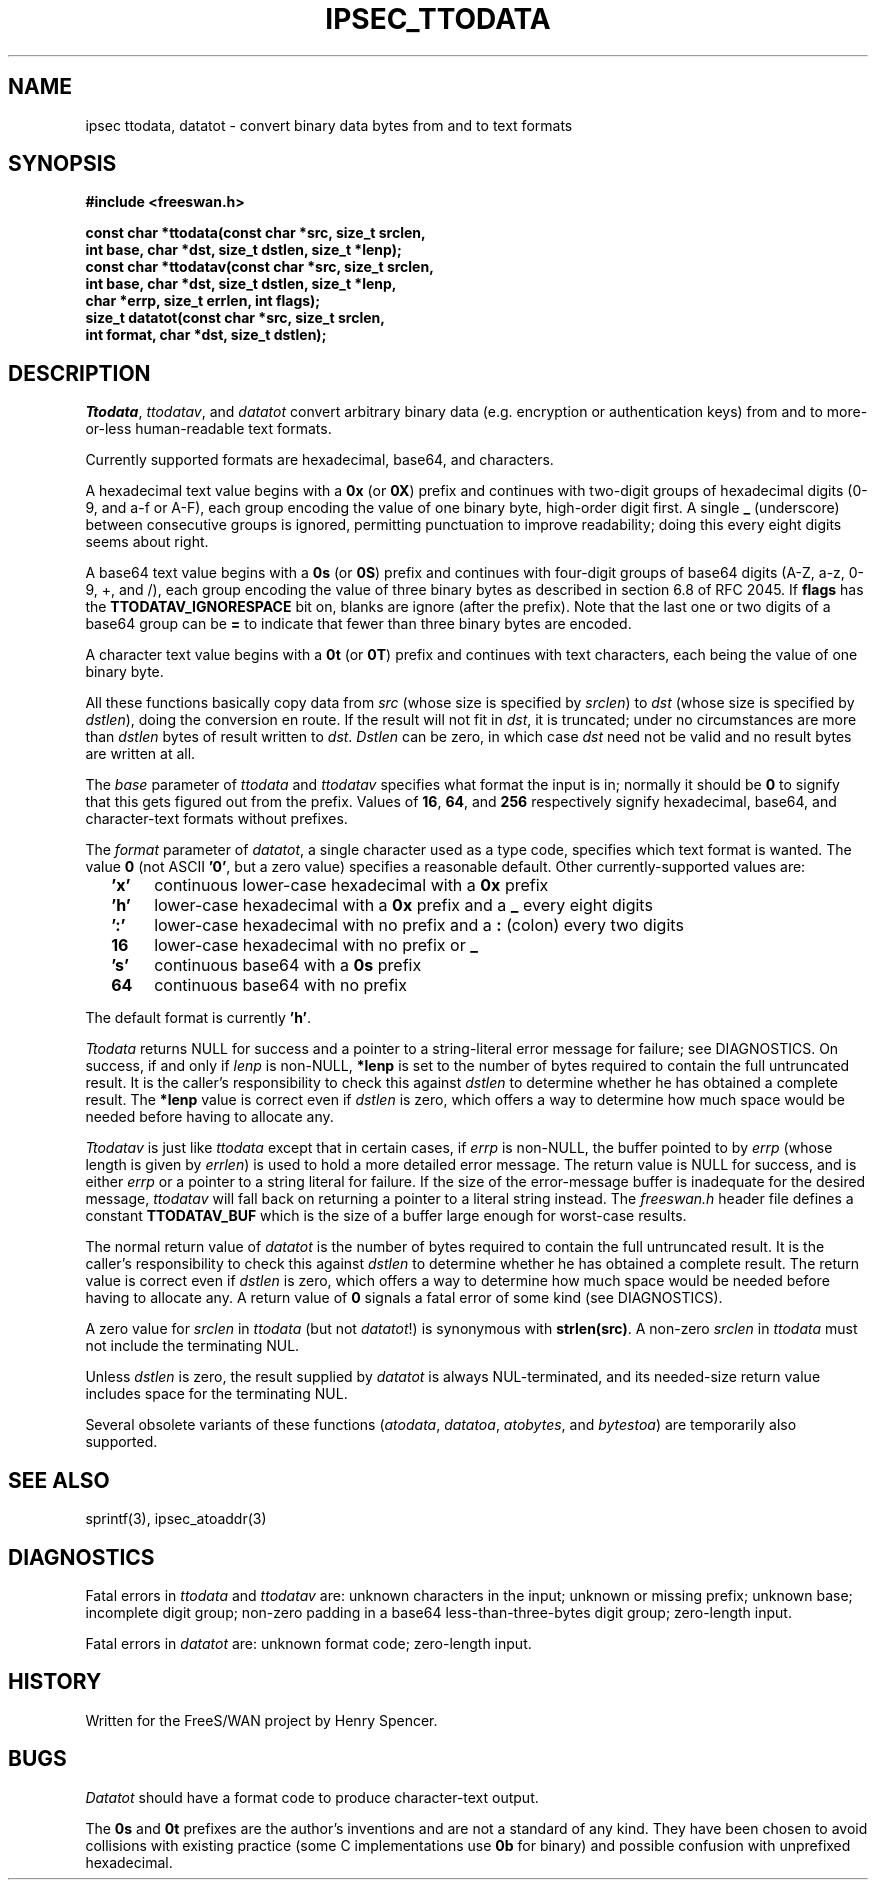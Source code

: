 .TH IPSEC_TTODATA 3 "16 August 2003"
.\" RCSID $Id: ttodata.3,v 1.1 2008/10/01 02:24:02 ken_chiang Exp $
.SH NAME
ipsec ttodata, datatot \- convert binary data bytes from and to text formats
.SH SYNOPSIS
.B "#include <freeswan.h>"
.sp
.B "const char *ttodata(const char *src, size_t srclen,"
.ti +1c
.B "int base, char *dst, size_t dstlen, size_t *lenp);"
.br
.B "const char *ttodatav(const char *src, size_t srclen,"
.ti +1c
.B "int base, char *dst, size_t dstlen, size_t *lenp,"
.ti +1c
.B "char *errp, size_t errlen, int flags);"
.br
.B "size_t datatot(const char *src, size_t srclen,"
.ti +1c
.B "int format, char *dst, size_t dstlen);"
.SH DESCRIPTION
.IR Ttodata ,
.IR ttodatav ,
and
.I datatot
convert arbitrary binary data (e.g. encryption or authentication keys)
from and to more-or-less human-readable text formats.
.PP
Currently supported formats are hexadecimal, base64, and characters.
.PP
A hexadecimal text value begins with a
.B 0x
(or
.BR 0X )
prefix and continues with two-digit groups
of hexadecimal digits (0-9, and a-f or A-F),
each group encoding the value of one binary byte, high-order digit first.
A single
.B _
(underscore)
between consecutive groups is ignored, permitting punctuation to improve 
readability; doing this every eight digits seems about right.
.PP
A base64 text value begins with a
.B 0s
(or
.BR 0S )
prefix 
and continues with four-digit groups of base64 digits (A-Z, a-z, 0-9, +, and /),
each group encoding the value of three binary bytes as described in
section 6.8 of RFC 2045.
If
.B flags
has the
.B TTODATAV_IGNORESPACE
bit on, blanks are ignore (after the prefix).
Note that the last one or two digits of a base64 group can be
.B =
to indicate that fewer than three binary bytes are encoded.
.PP
A character text value begins with a
.B 0t
(or
.BR 0T )
prefix
and continues with text characters, each being the value of one binary byte. 
.PP
All these functions basically copy data from
.I src
(whose size is specified by
.IR srclen )
to
.I dst
(whose size is specified by
.IR dstlen ),
doing the conversion en route.
If the result will not fit in
.IR dst ,
it is truncated;
under no circumstances are more than
.I dstlen
bytes of result written to
.IR dst .
.I Dstlen
can be zero, in which case
.I dst
need not be valid and no result bytes are written at all.
.PP
The
.I base
parameter of
.I ttodata
and
.I ttodatav
specifies what format the input is in;
normally it should be
.B 0
to signify that this gets figured out from the prefix.
Values of
.BR 16 ,
.BR 64 ,
and
.BR 256
respectively signify hexadecimal, base64, and character-text formats
without prefixes.
.PP
The
.I format
parameter of
.IR datatot ,
a single character used as a type code,
specifies which text format is wanted.
The value
.B 0
(not ASCII
.BR '0' ,
but a zero value) specifies a reasonable default.
Other currently-supported values are:
.RS 2
.TP 4
.B 'x'
continuous lower-case hexadecimal with a
.B 0x
prefix
.TP
.B 'h'
lower-case hexadecimal with a
.B 0x
prefix and a
.B _
every eight digits
.TP
.B ':'
lower-case hexadecimal with no prefix and a
.B :
(colon) every two digits
.TP
.B 16
lower-case hexadecimal with no prefix or
.B _
.TP
.B 's'
continuous base64 with a
.B 0s
prefix
.TP
.B 64
continuous base64 with no prefix
.RE
.PP
The default format is currently
.BR 'h' .
.PP
.I Ttodata
returns NULL for success and
a pointer to a string-literal error message for failure;
see DIAGNOSTICS.
On success,
if and only if
.I lenp
is non-NULL,
.B *lenp
is set to the number of bytes required to contain the full untruncated result.
It is the caller's responsibility to check this against
.I dstlen
to determine whether he has obtained a complete result.
The
.B *lenp
value is correct even if
.I dstlen
is zero, which offers a way to determine how much space would be needed
before having to allocate any.
.PP
.I Ttodatav
is just like
.I ttodata
except that in certain cases,
if
.I errp
is non-NULL,
the buffer pointed to by
.I errp
(whose length is given by
.IR errlen )
is used to hold a more detailed error message.
The return value is NULL for success,
and is either
.I errp
or a pointer to a string literal for failure.
If the size of the error-message buffer is
inadequate for the desired message,
.I ttodatav
will fall back on returning a pointer to a literal string instead.
The
.I freeswan.h
header file defines a constant
.B TTODATAV_BUF
which is the size of a buffer large enough for worst-case results.
.PP
The normal return value of
.IR datatot
is the number of bytes required
to contain the full untruncated result.
It is the caller's responsibility to check this against
.I dstlen
to determine whether he has obtained a complete result.
The return value is correct even if
.I dstlen
is zero, which offers a way to determine how much space would be needed
before having to allocate any.
A return value of
.B 0
signals a fatal error of some kind
(see DIAGNOSTICS).
.PP
A zero value for
.I srclen
in
.I ttodata
(but not
.IR datatot !)
is synonymous with
.BR strlen(src) .
A non-zero
.I srclen
in
.I ttodata
must not include the terminating NUL.
.PP
Unless
.I dstlen
is zero,
the result supplied by
.I datatot
is always NUL-terminated,
and its needed-size return value includes space for the terminating NUL.
.PP
Several obsolete variants of these functions
.RI ( atodata ,
.IR datatoa ,
.IR atobytes ,
and
.IR bytestoa )
are temporarily also supported.
.SH SEE ALSO
sprintf(3), ipsec_atoaddr(3)
.SH DIAGNOSTICS
Fatal errors in
.I ttodata
and
.I ttodatav
are:
unknown characters in the input;
unknown or missing prefix;
unknown base;
incomplete digit group;
non-zero padding in a base64 less-than-three-bytes digit group;
zero-length input.
.PP
Fatal errors in
.I datatot
are:
unknown format code;
zero-length input.
.SH HISTORY
Written for the FreeS/WAN project by Henry Spencer.
.SH BUGS
.I Datatot
should have a format code to produce character-text output.
.PP
The
.B 0s
and
.B 0t
prefixes are the author's inventions and are not a standard
of any kind.
They have been chosen to avoid collisions with existing practice
(some C implementations use
.B 0b
for binary)
and possible confusion with unprefixed hexadecimal.
